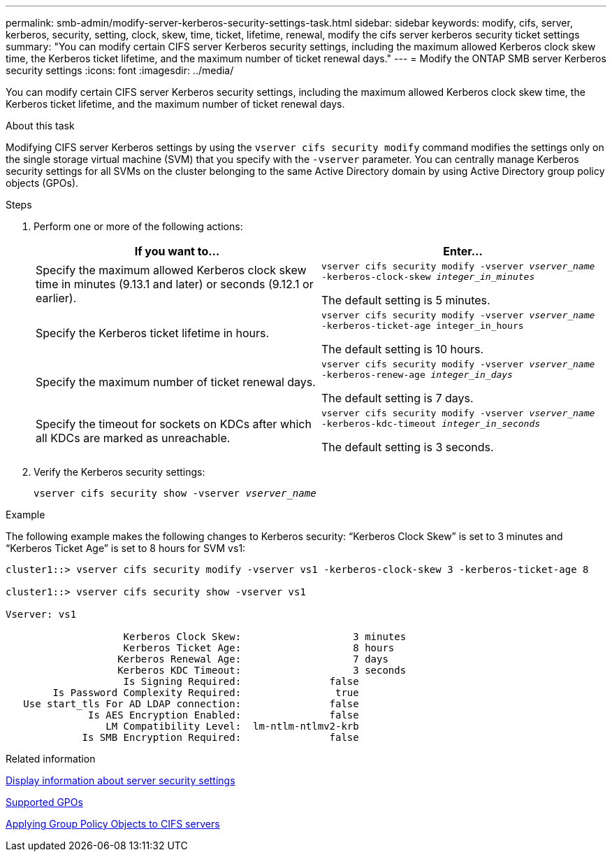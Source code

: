 ---
permalink: smb-admin/modify-server-kerberos-security-settings-task.html
sidebar: sidebar
keywords: modify, cifs, server, kerberos, security, setting, clock, skew, time, ticket, lifetime, renewal, modify the cifs server kerberos security ticket settings
summary: "You can modify certain CIFS server Kerberos security settings, including the maximum allowed Kerberos clock skew time, the Kerberos ticket lifetime, and the maximum number of ticket renewal days."
---
= Modify the ONTAP SMB server Kerberos security settings
:icons: font
:imagesdir: ../media/

[.lead]
You can modify certain CIFS server Kerberos security settings, including the maximum allowed Kerberos clock skew time, the Kerberos ticket lifetime, and the maximum number of ticket renewal days.

.About this task

Modifying CIFS server Kerberos settings by using the `vserver cifs security modify` command modifies the settings only on the single storage virtual machine (SVM) that you specify with the `-vserver` parameter. You can centrally manage Kerberos security settings for all SVMs on the cluster belonging to the same Active Directory domain by using Active Directory group policy objects (GPOs).

.Steps

. Perform one or more of the following actions:
+

|===

h| If you want to... h| Enter...

a|
Specify the maximum allowed Kerberos clock skew time in minutes (9.13.1 and later) or seconds (9.12.1 or earlier).
a|
`vserver cifs security modify -vserver _vserver_name_ -kerberos-clock-skew _integer_in_minutes_`

The default setting is 5 minutes.
a|
Specify the Kerberos ticket lifetime in hours.
a|
`vserver cifs security modify -vserver _vserver_name_ -kerberos-ticket-age integer_in_hours`

The default setting is 10 hours.
a|
Specify the maximum number of ticket renewal days.
a|
`vserver cifs security modify -vserver _vserver_name_ -kerberos-renew-age _integer_in_days_`

The default setting is 7 days.
a|
Specify the timeout for sockets on KDCs after which all KDCs are marked as unreachable.
a|
`vserver cifs security modify -vserver _vserver_name_ -kerberos-kdc-timeout _integer_in_seconds_`

The default setting is 3 seconds.
|===

. Verify the Kerberos security settings:
+
`vserver cifs security show -vserver _vserver_name_`

.Example

The following example makes the following changes to Kerberos security: "`Kerberos Clock Skew`" is set to 3 minutes and "`Kerberos Ticket Age`" is set to 8 hours for SVM vs1:

----
cluster1::> vserver cifs security modify -vserver vs1 -kerberos-clock-skew 3 -kerberos-ticket-age 8

cluster1::> vserver cifs security show -vserver vs1

Vserver: vs1

                    Kerberos Clock Skew:                   3 minutes
                    Kerberos Ticket Age:                   8 hours
                   Kerberos Renewal Age:                   7 days
                   Kerberos KDC Timeout:                   3 seconds
                    Is Signing Required:               false
        Is Password Complexity Required:                true
   Use start_tls For AD LDAP connection:               false
              Is AES Encryption Enabled:               false
                 LM Compatibility Level:  lm-ntlm-ntlmv2-krb
             Is SMB Encryption Required:               false
----

.Related information

link:display-server-security-settings-task.html[Display information about server security settings]

link:supported-gpos-concept.html[Supported GPOs]

link:applying-group-policy-objects-concept.html[Applying Group Policy Objects to CIFS servers]


// 2025 June 16, ONTAPDOC-2981
//18 DEC 2023 ONTAPDOC-1220
// 22 MAR 2022, BURT 1466253
